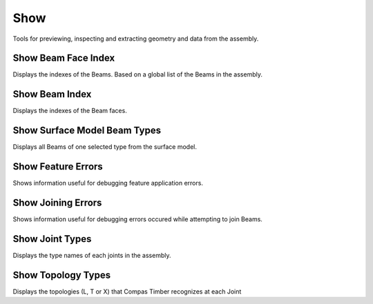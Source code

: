 ****
Show
****

Tools for previewing, inspecting and extracting geometry and data from the assembly.


Show Beam Face Index
********************
.. image:: ../images/gh_show_beam_face_index.png
    :width: 20%

Displays the indexes of the Beams. Based on a global list of the Beams in the assembly.


Show Beam Index
***************
.. image:: ../images/gh_show_beam_index.png
    :width: 20%

Displays the indexes of the Beam faces.


Show Surface Model Beam Types
*****************************

Displays all Beams of one selected type from the surface model.


Show Feature Errors
*******************
.. image:: ../images/gh_show_feature_errors.png
    :width: 25%

Shows information useful for debugging feature application errors.


Show Joining Errors
*******************
.. image:: ../images/gh_show_joining_errors.png
    :width: 25%

Shows information useful for debugging errors occured while attempting to join Beams.


Show Joint Types
****************
.. image:: ../images/gh_show_joint_types.png
    :width: 20%

Displays the type names of each joints in the assembly.


Show Topology Types
*******************
.. image:: ../images/gh_show_topology_types.png
    :width: 20%

Displays the topologies (L, T or X) that Compas Timber recognizes at each Joint

